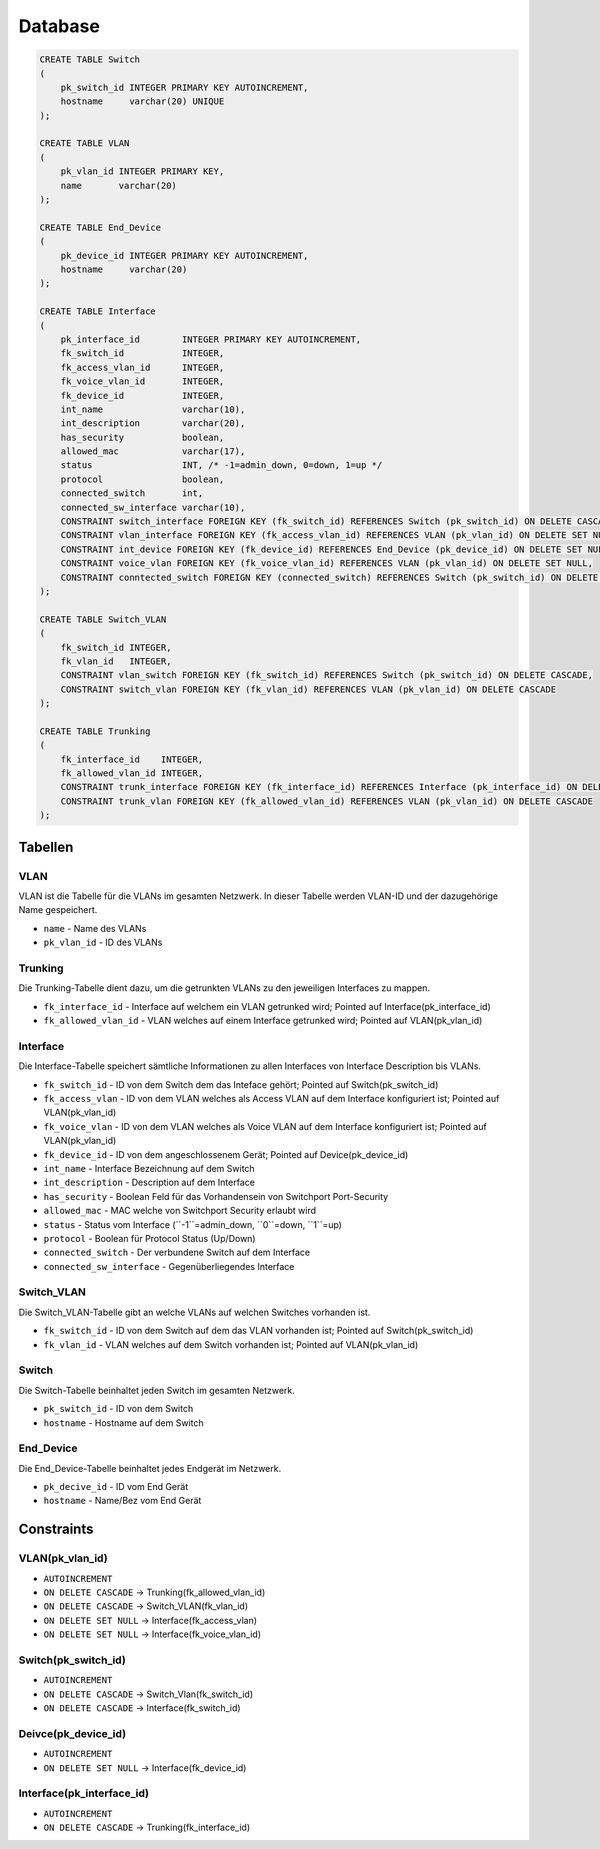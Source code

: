 Database
=====


.. _installation:


.. image:: newworld.png


.. code-block:: sql

  CREATE TABLE Switch
  (
      pk_switch_id INTEGER PRIMARY KEY AUTOINCREMENT,
      hostname     varchar(20) UNIQUE
  );

  CREATE TABLE VLAN
  (
      pk_vlan_id INTEGER PRIMARY KEY,
      name       varchar(20)
  );

  CREATE TABLE End_Device
  (
      pk_device_id INTEGER PRIMARY KEY AUTOINCREMENT,
      hostname     varchar(20)
  );

  CREATE TABLE Interface
  (
      pk_interface_id        INTEGER PRIMARY KEY AUTOINCREMENT,
      fk_switch_id           INTEGER,
      fk_access_vlan_id      INTEGER,
      fk_voice_vlan_id       INTEGER,
      fk_device_id           INTEGER,
      int_name               varchar(10),
      int_description        varchar(20),
      has_security           boolean,
      allowed_mac            varchar(17),
      status                 INT, /* -1=admin_down, 0=down, 1=up */
      protocol               boolean,
      connected_switch       int,
      connected_sw_interface varchar(10),
      CONSTRAINT switch_interface FOREIGN KEY (fk_switch_id) REFERENCES Switch (pk_switch_id) ON DELETE CASCADE,
      CONSTRAINT vlan_interface FOREIGN KEY (fk_access_vlan_id) REFERENCES VLAN (pk_vlan_id) ON DELETE SET NULL,
      CONSTRAINT int_device FOREIGN KEY (fk_device_id) REFERENCES End_Device (pk_device_id) ON DELETE SET NULL,
      CONSTRAINT voice_vlan FOREIGN KEY (fk_voice_vlan_id) REFERENCES VLAN (pk_vlan_id) ON DELETE SET NULL,
      CONSTRAINT conntected_switch FOREIGN KEY (connected_switch) REFERENCES Switch (pk_switch_id) ON DELETE SET NULL
  );

  CREATE TABLE Switch_VLAN
  (
      fk_switch_id INTEGER,
      fk_vlan_id   INTEGER,
      CONSTRAINT vlan_switch FOREIGN KEY (fk_switch_id) REFERENCES Switch (pk_switch_id) ON DELETE CASCADE,
      CONSTRAINT switch_vlan FOREIGN KEY (fk_vlan_id) REFERENCES VLAN (pk_vlan_id) ON DELETE CASCADE
  );

  CREATE TABLE Trunking
  (
      fk_interface_id    INTEGER,
      fk_allowed_vlan_id INTEGER,
      CONSTRAINT trunk_interface FOREIGN KEY (fk_interface_id) REFERENCES Interface (pk_interface_id) ON DELETE CASCADE,
      CONSTRAINT trunk_vlan FOREIGN KEY (fk_allowed_vlan_id) REFERENCES VLAN (pk_vlan_id) ON DELETE CASCADE
  );

Tabellen
--------

VLAN
^^^^

VLAN ist die Tabelle für die VLANs im gesamten Netzwerk. In dieser Tabelle werden VLAN-ID und der dazugehörige Name gespeichert.

- ``name`` - Name des VLANs

- ``pk_vlan_id`` - ID des VLANs

Trunking
^^^^^^^^

Die Trunking-Tabelle dient dazu, um die getrunkten VLANs zu den jeweiligen Interfaces zu mappen.

- ``fk_interface_id`` - Interface auf welchem ein VLAN getrunked wird; Pointed auf Interface(pk_interface_id)

- ``fk_allowed_vlan_id`` - VLAN welches auf einem Interface getrunked wird; Pointed auf VLAN(pk_vlan_id)

Interface
^^^^^^^^^

Die Interface-Tabelle speichert sämtliche Informationen zu allen Interfaces von Interface Description bis VLANs.

- ``fk_switch_id`` - ID von dem Switch dem das Inteface gehört; Pointed auf Switch(pk_switch_id)

- ``fk_access_vlan`` - ID von dem VLAN welches als Access VLAN auf dem Interface konfiguriert ist; Pointed auf VLAN(pk_vlan_id)

- ``fk_voice_vlan`` - ID von dem VLAN welches als Voice VLAN auf dem Interface konfiguriert ist; Pointed auf VLAN(pk_vlan_id)

- ``fk_device_id`` - ID von dem angeschlossenem Gerät; Pointed auf Device(pk_device_id)

- ``int_name`` - Interface Bezeichnung auf dem Switch

- ``int_description`` - Description auf dem Interface

- ``has_security`` - Boolean Feld für das Vorhandensein von Switchport Port-Security

- ``allowed_mac`` - MAC welche von Switchport Security erlaubt wird

- ``status`` - Status vom Interface (``-1``=admin_down, ``0``=down, ``1``=up)

- ``protocol`` - Boolean für Protocol Status (Up/Down)

- ``connected_switch`` - Der verbundene Switch auf dem Interface

- ``connected_sw_interface`` - Gegenüberliegendes Interface

Switch_VLAN
^^^^^^^^^^^

Die Switch_VLAN-Tabelle gibt an welche VLANs auf welchen Switches vorhanden ist.

- ``fk_switch_id`` - ID von dem Switch auf dem das VLAN vorhanden ist; Pointed auf Switch(pk_switch_id)

- ``fk_vlan_id`` - VLAN welches auf dem Switch vorhanden ist; Pointed auf VLAN(pk_vlan_id)

Switch
^^^^^^

Die Switch-Tabelle beinhaltet jeden Switch im gesamten Netzwerk.

- ``pk_switch_id`` - ID von dem Switch

- ``hostname`` - Hostname auf dem Switch

End_Device
^^^^^^^^^^

Die End_Device-Tabelle beinhaltet jedes Endgerät im Netzwerk.

- ``pk_decive_id`` - ID vom End Gerät

- ``hostname`` - Name/Bez vom End Gerät

Constraints
-----------

VLAN(pk_vlan_id)
^^^^^^^^^^^^^^^^

- ``AUTOINCREMENT``

- ``ON DELETE CASCADE`` → Trunking(fk_allowed_vlan_id)

- ``ON DELETE CASCADE`` → Switch_VLAN(fk_vlan_id)

- ``ON DELETE SET NULL`` → Interface(fk_access_vlan)

- ``ON DELETE SET NULL`` → Interface(fk_voice_vlan_id)

Switch(pk_switch_id)
^^^^^^^^^^^^^^^^^^^^

- ``AUTOINCREMENT``

- ``ON DELETE CASCADE`` → Switch_Vlan(fk_switch_id)

- ``ON DELETE CASCADE`` → Interface(fk_switch_id)

Deivce(pk_device_id)
^^^^^^^^^^^^^^^^^^^^

- ``AUTOINCREMENT``

- ``ON DELETE SET NULL`` → Interface(fk_device_id)

Interface(pk_interface_id)
^^^^^^^^^^^^^^^^^^^^^^^^^^
- ``AUTOINCREMENT``

- ``ON DELETE CASCADE`` → Trunking(fk_interface_id)